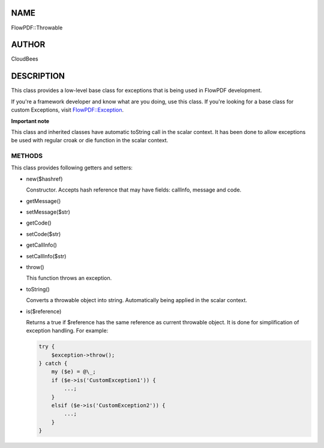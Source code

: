 NAME
====

FlowPDF::Throwable

AUTHOR
======

CloudBees

DESCRIPTION
===========

This class provides a low-level base class for exceptions that is being
used in FlowPDF development.

If you're a framework developer and know what are you doing, use this
class. If you're looking for a base class for custom Exceptions, visit
`FlowPDF::Exception <flowpdf-perl-lib/FlowPDF/Exception.html>`__.

**Important note**

This class and inherited classes have automatic toString call in the
scalar context. It has been done to allow exceptions be used with
regular croak or die function in the scalar context.

METHODS
~~~~~~~

This class provides following getters and setters:

-  new($hashref)

   Constructor. Accepts hash reference that may have fields: callInfo,
   message and code.

-  getMessage()

-  setMessage($str)

-  getCode()

-  setCode($str)

-  getCallInfo()

-  setCallInfo($str)

-  throw()

   This function throws an exception.

-  toString()

   Converts a throwable object into string. Automatically being applied
   in the scalar context.

-  is($reference)

   Returns a true if $reference has the same reference as current
   throwable object. It is done for simplification of exception
   handling. For example:

   .. code:: perl


      try {
          $exception->throw();
      } catch {
          my ($e) = @\_;
          if ($e->is('CustomException1')) {
              ...;
          }
          elsif ($e->is('CustomException2')) {
              ...;
          }
      }
